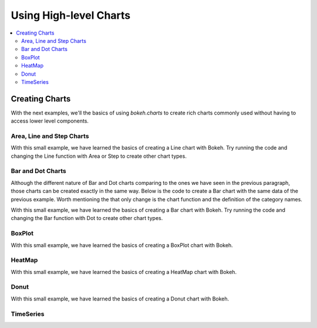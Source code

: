 .. _tutorial_charts:

Using High-level Charts
=======================

.. contents::
    :local:
    :depth: 2

Creating Charts
---------------

With the next examples, we'll the basics of using `bokeh.charts` to create
rich charts commonly used without having to access lower level components.

Area, Line and Step Charts
''''''''''''''''''''''''''

.. bokeh-plot::
    :source-position: above

    from bokeh.charts import Area, Line, Step, output_file, show

    # prepare some data
    data = {"y": [6, 7, 2, 4, 5], "z": [1, 5, 12, 4, 2]}

    # output to static HTML file
    output_file("lines.html", title="line plot example")

    # create a new line chat with a title and axis labels
    p = Line(data, title="simple line example", xlabel='x', ylabel='values', width=400, height=400)

    # show the results
    show(p)

With this small example, we have learned the basics of creating a Line chart with Bokeh. Try
running the code and changing the Line function with Area or Step to create other chart types.


Bar and Dot Charts
''''''''''''''''''

Although the different nature of Bar and Dot charts comparing to the ones we have seen in the
previous paragraph, those charts can be created exactly in the same way.
Below is the code to create a Bar chart with the same data of the previous example. Worth
mentioning the that only change is the chart function and the definition of the category names.

.. bokeh-plot::
    :source-position: above

    from bokeh.charts import Bar, Dot, output_file, show

    # prepare some data
    data = {"y": [6, 7, 2, 4, 5], "z": [1, 5, 12, 4, 2]}

    # output to static HTML file
    output_file("bar.html")

    # create a new line chat with a title and axis labels
    p = Bar(data, cat=['C1', 'C2', 'C3', 'D1', 'D2'], title="Bar example",
        xlabel='categories', ylabel='values', width=400, height=400)

    # show the results
    show(p)

With this small example, we have learned the basics of creating a Bar chart with Bokeh. Try
running the code and changing the Bar function with Dot to create other chart types.

BoxPlot
'''''''

.. bokeh-plot::
    :source-position: above

    from bokeh.charts import BoxPlot, output_file, show

    # prepare some data
    data = {"y": [6, 7, 2, 4, 5], "z": [1, 5, 12, 4, 2]}

    # output to static HTML file
    output_file("box.html", title="boxplot example")

    # create a new line chat with a title and axis labels
    p = BoxPlot(data, title="BoxPlot", width=400, height=400)

    # show the results
    show(p)

With this small example, we have learned the basics of creating a BoxPlot chart with Bokeh.


HeatMap
'''''''

.. bokeh-plot::
    :source-position: above

    from bokeh.charts import HeatMap, output_file, show
    from collections import OrderedDict

    output_file('heatmap.html')

    # prepare some data
    data = OrderedDict()
    data['apples'] = [4,5,8]
    data['bananas'] = [1,2,4]
    data['pears'] = [6,5,4]

    p = HeatMap(data, title='Fruits')
    # show the results
    show(p)

With this small example, we have learned the basics of creating a HeatMap chart with Bokeh.


Donut
'''''

.. bokeh-plot::
    :source-position: above

    from bokeh.charts import Donut, output_file, show

    output_file('donut.html')

    # prepare the data
    data = [[2., 5., 3.], [4., 1., 4.], [6., 4., 3.]]

    donut = Donut(data, ['cpu1', 'cpu2', 'cpu3'])

    show(donut)

With this small example, we have learned the basics of creating a Donut chart with Bokeh.


TimeSeries
''''''''''

.. bokeh-plot::
    :source-position: above

    import pandas as pd
    from bokeh.charts import TimeSeries, output_file, show

    AAPL = pd.read_csv(
        "http://ichart.yahoo.com/table.csv?s=AAPL&a=0&b=1&c=2000&d=0&e=1&f=2010",
        parse_dates=['Date'])

    output_file("timeseries.html")

    data = dict(AAPL=AAPL['Adj Close'], Date=AAPL['Date'])

    p = TimeSeries(data, index='Date', title="APPL", ylabel='Stock Prices')

    show(p)


